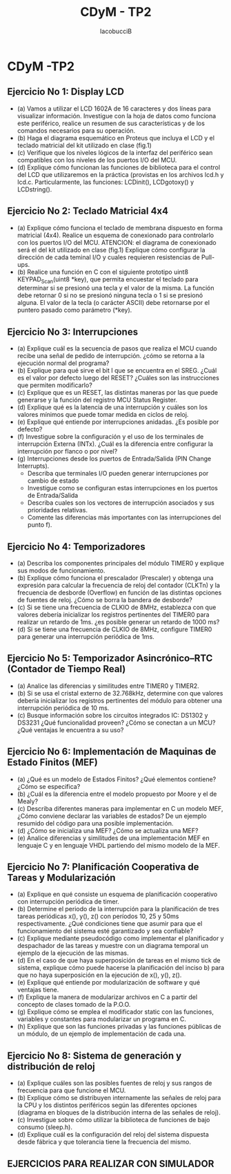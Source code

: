 #+TITLE: CDyM - TP2
#+HTML_HEAD: <link rel="stylesheet" href="https://cdn.simplecss.org/simple.min.css" />
#+author: IacobucciB

* CDyM -TP2

** Ejercicio No 1: Display LCD
- (a) Vamos a utilizar el LCD 1602A de 16 caracteres y dos líneas para visualizar información. Investigue con la hoja de datos como funciona este periférico, realice un resumen de sus características y de los comandos necesarios para su operación.
- (b) Haga el diagrama esquemático en Proteus que incluya el LCD y el teclado matricial del kit utilizado en clase (fig.1)
- (c) Verifique que los niveles lógicos de la interfaz del periférico sean compatibles con los niveles de los puertos I/O del MCU.
- (d) Explique cómo funcionan las funciones de biblioteca para el control del LCD que utilizaremos en la práctica (provistas en los archivos lcd.h y lcd.c. Particularmente, las funciones: LCDinit(), LCDgotoxy() y LCDstring().

** Ejercicio No 2: Teclado Matricial 4x4
- (a) Explique cómo funciona el teclado de membrana dispuesto en forma matricial (4x4). Realice un esquema de conexionado para controlarlo con los puertos I/O del MCU. ATENCION: el diagrama de conexionado será el del kit utilizado en clase (fig.1) Explique cómo configurar la dirección de cada teminal I/O y cuales requieren resistencias de Pull-ups.
- (b) Realice una función en C con el siguiente prototipo uint8 KEYPAD_Scan(uint8 *key), que permita encuestar el teclado para determinar si se presionó una tecla y el valor de la misma. La función debe retornar 0 si no se presionó ninguna tecla o 1 si se presionó alguna. El valor de la tecla (o carácter ASCII) debe retornarse por el puntero pasado como parámetro (*key).

** Ejercicio No 3: Interrupciones
- (a) Explique cuál es la secuencia de pasos que realiza el MCU cuando recibe una señal de pedido de interrupción. ¿cómo se retorna a la ejecución normal del programa?
- (b) Explique para qué sirve el bit I que se encuentra en el SREG. ¿Cuál es el valor por defecto luego del RESET? ¿Cuáles son las instrucciones que permiten modificarlo?
- (c) Explique que es un RESET, las distintas maneras por las que puede generarse y la función del registro MCU Status Register.
- (d) Explique qué es la latencia de una interrupción y cuáles son los valores mínimos que puede tomar medida en ciclos de reloj.
- (e) Explique qué entiende por interrupciones anidadas. ¿Es posible por defecto?
- (f) Investigue sobre la configuración y el uso de los terminales de interrupción Externa (INTx). ¿Cuál es la diferencia entre configurar la interrupción por flanco o por nivel?
- (g) Interrupciones desde los puertos de Entrada/Salida (PIN Change Interrupts).
 - Describa que terminales I/O pueden generar interrupciones por cambio de estado
 - Investigue como se configuran estas interrupciones en los puertos de Entrada/Salida
 - Describa cuales son los vectores de interrupción asociados y sus prioridades relativas.
 - Comente las diferencias más importantes con las interrupciones del punto f).

** Ejercicio No 4: Temporizadores
- (a) Describa los componentes principales del módulo TIMER0 y explique sus modos de funcionamiento.
- (b) Explique cómo funciona el prescalador (Prescaler) y obtenga una expresión para calcular la frecuencia de reloj del contador (CLKTn) y la frecuencia de desborde (Overflow) en función de las distintas opciones de fuentes de reloj. ¿Cómo se borra la bandera de desborde?
- (c) Si se tiene una frecuencia de CLKIO de 8MHz, establezca con que valores debería inicializar los registros pertinentes del TIMER0 para realizar un retardo de 1ms. ¿es posible generar un retardo de 1000 ms?
- (d) Si se tiene una frecuencia de CLKIO de 8MHz, configure TIMER0 para generar una interrupción periódica de 1ms.

** Ejercicio No 5: Temporizador Asincrónico–RTC (Contador de Tiempo Real)
- (a) Analice las diferencias y similitudes entre TIMER0 y TIMER2.
- (b) Si se usa el cristal externo de 32.768kHz, determine con que valores debería inicializar los registros pertinentes del módulo para obtener una interrupción periódica de 10 ms.
- (c) Busque información sobre los circuitos integrados IC: DS1302 y DS3231 ¿Qué funcionalidad proveen? ¿Cómo se conectan a un MCU? ¿Qué ventajas le encuentra a su uso?

** Ejercicio No 6: Implementación de Maquinas de Estado Finitos (MEF)
- (a) ¿Qué es un modelo de Estados Finitos? ¿Qué elementos contiene? ¿Cómo se especifica?
- (b) ¿Cuál es la diferencia entre el modelo propuesto por Moore y el de Mealy?
- (c) Describa diferentes maneras para implementar en C un modelo MEF, ¿Cómo conviene declarar las variables de estados? De un ejemplo resumido del código para una posible implementación.
- (d) ¿Cómo se inicializa una MEF? ¿Cómo se actualiza una MEF?
- (e) Analice diferencias y similitudes de una implementación MEF en lenguaje C y en lenguaje VHDL partiendo del mismo modelo de la MEF.

** Ejercicio No 7: Planificación Cooperativa de Tareas y Modularización
- (a) Explique en qué consiste un esquema de planificación cooperativo con interrupción periódica de timer.
- (b) Determine el periodo de la interrupción para la planificación de tres tareas periódicas x(), y(), z() con períodos 10, 25 y 50ms respectivamente. ¿Qué condiciones tiene que asumir para que el funcionamiento del sistema esté garantizado y sea confiable?
- (c) Explique mediante pseudocódigo como implementar el planificador y despachador de las tareas y muestre con un diagrama temporal un ejemplo de la ejecución de las mismas.
- (d) En el caso de que haya superposición de tareas en el mismo tick de sistema, explique cómo puede hacerse la planificación del inciso b) para que no haya superposición en la ejecución de x(), y(), z().
- (e) Explique qué entiende por modularización de software y qué ventajas tiene.
- (f) Explique la manera de modularizar archivos en C a partir del concepto de clases tomado de la P.O.O.
- (g) Explique cómo se emplea el modificador static con las funciones, variables y constantes para modularizar un programa en C.
- (h) Explique que son las funciones privadas y las funciones públicas de un módulo, de un ejemplo de implementación de cada una.

** Ejercicio No 8: Sistema de generación y distribución de reloj
- (a) Explique cuáles son las posibles fuentes de reloj y sus rangos de frecuencia para que funcione el MCU.
- (b) Explique cómo se distribuyen internamente las señales de reloj para la CPU y los distintos periféricos según las diferentes opciones (diagrama en bloques de la distribución interna de las señales de reloj).
- (c) Investigue sobre cómo utilizar la biblioteca de funciones de bajo consumo (sleep.h).
- (d) Explique cuál es la configuración del reloj del sistema dispuesta desde fábrica y que tolerancia tiene la frecuencia del mismo.

** EJERCICIOS PARA REALIZAR CON SIMULADOR

